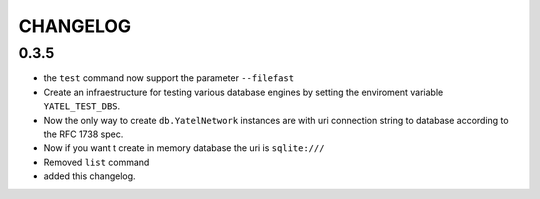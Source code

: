 CHANGELOG
=========

0.3.5
-----

- the ``test`` command now support the parameter ``--filefast``
- Create an infraestructure for testing various database engines by setting the
  enviroment variable ``YATEL_TEST_DBS``.
- Now the only way to create ``db.YatelNetwork`` instances are with
  uri connection string to database according to the RFC 1738 spec.
- Now if you want t create in memory database the uri is ``sqlite:///``
- Removed ``list`` command
- added this changelog.
